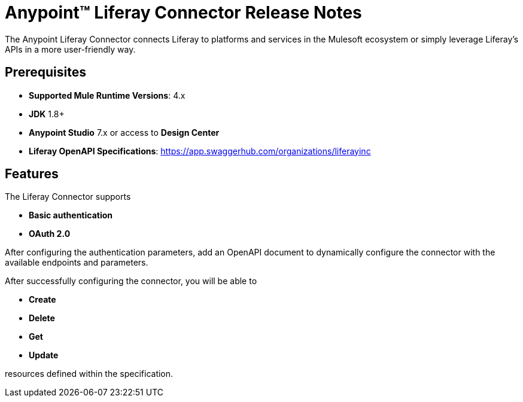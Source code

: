 = Anypoint&#8482; Liferay Connector Release Notes

The Anypoint Liferay Connector connects Liferay to 
platforms and services in the Mulesoft ecosystem or simply leverage
Liferay's APIs in a more user-friendly way.

== Prerequisites
- *Supported Mule Runtime Versions*: 4.x
- *JDK* 1.8+
- *Anypoint Studio* 7.x or access to *Design Center*
- *Liferay OpenAPI Specifications*:
https://app.swaggerhub.com/organizations/liferayinc

== Features
The Liferay Connector supports

- *Basic authentication*
- *OAuth 2.0*

After configuring the authentication parameters, add an OpenAPI document
to dynamically configure the connector with the available
endpoints and parameters.

After successfully configuring the connector, you will be able to

- *Create*
- *Delete*
- *Get*
- *Update*

resources defined within the specification.
